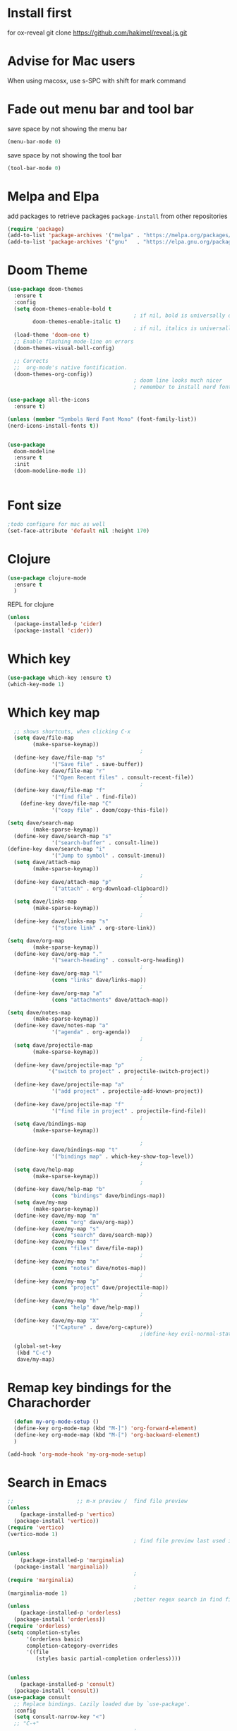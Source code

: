 #+STARTUP: fold
* Install first
for ox-reveal
git clone https://github.com/hakimel/reveal.js.git
* Advise for Mac users
When using macosx, use s-SPC with shift for mark command
* Fade out menu bar and tool bar
:PROPERTIES:
:ID:       429526d3-717c-4771-a124-658a26c367c7
:END:
save space by not showing the menu bar
#+BEGIN_SRC emacs-lisp
  (menu-bar-mode 0)
#+END_SRC

save space by not showing the tool bar 
#+BEGIN_SRC emacs-lisp
  (tool-bar-mode 0)
#+END_SRC

#+RESULTS:

* Melpa and Elpa
add packages to retrieve packages =package-install= from other repositories
#+BEGIN_SRC emacs-lisp
  (require 'package)
  (add-to-list 'package-archives '("melpa" . "https://melpa.org/packages/"))
  (add-to-list 'package-archives '("gnu"   . "https://elpa.gnu.org/packages/"))
#+END_SRC
* Doom Theme
#+BEGIN_SRC emacs-lisp
  (use-package doom-themes
    :ensure t
    :config
    (setq doom-themes-enable-bold t
                                          ; if nil, bold is universally disabled
          doom-themes-enable-italic t)
                                          ; if nil, italics is universally disabled
    (load-theme 'doom-one t)
    ;; Enable flashing mode-line on errors
    (doom-themes-visual-bell-config)

    ;; Corrects
    ;;  org-mode's native fontification.
    (doom-themes-org-config))
                                          ; doom line looks much nicer
                                          ; remember to install nerd fonts nerd-icons-install-fonts

  (use-package all-the-icons
    :ensure t)

  (unless (member "Symbols Nerd Font Mono" (font-family-list))
  (nerd-icons-install-fonts t))

  
  (use-package
    doom-modeline
    :ensure t
    :init
    (doom-modeline-mode 1))


  #+END_SRC

  #+RESULTS:

* Font size
#+BEGIN_SRC emacs-lisp
  ;todo configure for mac as well 
  (set-face-attribute 'default nil :height 170)
#+END_SRC

#+RESULTS:

* Clojure
#+BEGIN_SRC emacs-lisp
  (use-package clojure-mode
    :ensure t
    )
#+END_SRC
REPL for clojure
#+BEGIN_SRC emacs-lisp
  (unless
    (package-installed-p 'cider)
    (package-install 'cider))

#+END_SRC
* Which key 
#+BEGIN_SRC emacs-lisp
  (use-package which-key :ensure t)
  (which-key-mode 1)
#+END_SRC
* Which key map
#+BEGIN_SRC emacs-lisp
    ;; shows shortcuts, when clicking C-x
    (setq dave/file-map
          (make-sparse-keymap))
                                            ;
    (define-key dave/file-map "s"
                '("Save file" . save-buffer))
    (define-key dave/file-map "r"
                '("Open Recent files" . consult-recent-file))
                                            ;
    (define-key dave/file-map "f"
                '("find file" . find-file))
      (define-key dave/file-map "C"
                '("copy file" . doom/copy-this-file))

  (setq dave/search-map
          (make-sparse-keymap))
    (define-key dave/search-map "s"
                '("search-buffer" . consult-line))
  (define-key dave/search-map "i"
                '("Jump to symbol" . consult-imenu))                                            ;
    (setq dave/attach-map
          (make-sparse-keymap))
                                            ;
    (define-key dave/attach-map "p"
                '("attach" . org-download-clipboard))
                                            ;
    (setq dave/links-map
          (make-sparse-keymap))
                                            ;
    (define-key dave/links-map "s"
                '("store link" . org-store-link))

  (setq dave/org-map
          (make-sparse-keymap))
    (define-key dave/org-map "."
                '("search-heading" . consult-org-heading))
                                            ;
    (define-key dave/org-map "l"
                (cons "links" dave/links-map))
                                            ;
    (define-key dave/org-map "a"
                (cons "attachments" dave/attach-map))

  (setq dave/notes-map
          (make-sparse-keymap))
    (define-key dave/notes-map "a"
                '("agenda" . org-agenda))
                                            ;
    (setq dave/projectile-map
          (make-sparse-keymap))
                                            ;
    (define-key dave/projectile-map "p"
               '("switch to project" . projectile-switch-project))
                                            ;
    (define-key dave/projectile-map "a"
                '("add project" . projectile-add-known-project))
                                            ;
    (define-key dave/projectile-map "f"
                '("find file in project" . projectile-find-file))
                                            ;
    (setq dave/bindings-map
          (make-sparse-keymap))

                                            ;
    (define-key dave/bindings-map "t"
                '("bindings map" . which-key-show-top-level))
                                            ;
    (setq dave/help-map
          (make-sparse-keymap))
                                            ;
    (define-key dave/help-map "b"
                (cons "bindings" dave/bindings-map))
    (setq dave/my-map
          (make-sparse-keymap))
    (define-key dave/my-map "m"
                (cons "org" dave/org-map))
    (define-key dave/my-map "s"
                (cons "search" dave/search-map))
    (define-key dave/my-map "f"
                (cons "files" dave/file-map))
                                            ;
    (define-key dave/my-map "n"
                (cons "notes" dave/notes-map))
                                            ;
    (define-key dave/my-map "p"
                (cons "project" dave/projectile-map))
                                            ;
    (define-key dave/my-map "h"
                (cons "help" dave/help-map))
                                            ;
    (define-key dave/my-map "X"
                '("Capture" . dave/org-capture))
                                            ;(define-key evil-normal-state-map

    (global-set-key
     (kbd "C-c")
     dave/my-map)

#+END_SRC

#+RESULTS:
: (keymap (88 Capture . dave/org-capture) (104 help keymap (98 bindings keymap (116 bindings map . which-key-show-top-level))) (112 project keymap (102 find file in project . projectile-find-file) (97 add project . projectile-add-known-project) (112 switch to project . projectile-switch-project)) (110 notes keymap (97 agenda . org-agenda)) (102 files keymap (67 copy file . doom/copy-this-file) (102 find file . find-file) (114 Open Recent files . consult-recent-file) (115 Save file . save-buffer)) (115 search keymap (105 Jump to symbol . consult-imenu) (115 search-buffer . consult-line)) (109 org keymap (97 attachments keymap (112 attach . org-download-clipboard)) (108 links keymap (115 store link . org-store-link)) (46 search-heading . consult-org-heading)))

* Remap key bindings for the Charachorder 
#+BEGIN_SRC emacs-lisp
      (defun my-org-mode-setup ()
      (define-key org-mode-map (kbd "M-]") 'org-forward-element)
      (define-key org-mode-map (kbd "M-[") 'org-backward-element)
      )

    (add-hook 'org-mode-hook 'my-org-mode-setup)
#+END_SRC

#+RESULTS:
| turn-on-auto-fill | (lambda nil (setq fill-column 120)) | my-org-mode-setup | #[0 \301\211\207 [imenu-create-index-function org-imenu-get-tree] 2] | #[0 \300\301\302\303\304$\207 [add-hook change-major-mode-hook org-fold-show-all append local] 5] | #[0 \300\301\302\303\304$\207 [add-hook change-major-mode-hook org-babel-show-result-all append local] 5] | org-babel-result-hide-spec | org-babel-hide-all-hashes |

* Search in Emacs 
#+BEGIN_SRC emacs-lisp
  ;;                    ;; m-x preview /  find file preview
  (unless
      (package-installed-p 'vertico)
    (package-install 'vertico))
  (require 'vertico)
  (vertico-mode 1)
                                          ; find file preview last used in hours etc.
                                                                                                                                                                                                   ;;; `marginalia' is a package that we need to install.
  (unless
      (package-installed-p 'marginalia)
    (package-install 'marginalia))
                                          ;
  (require 'marginalia)
                                          ;
  (marginalia-mode 1)
                                          ;better regex search in find file / recentfile / m-x
  (unless
      (package-installed-p 'orderless)
    (package-install 'orderless))
  (require 'orderless)
  (setq completion-styles
        '(orderless basic)
        completion-category-overrides
        '((file
           (styles basic partial-completion orderless))))


  (unless
      (package-installed-p 'consult)
    (package-install 'consult))
  (use-package consult
    ;; Replace bindings. Lazily loaded due by `use-package'.
    :config
    (setq consult-narrow-key "<")
    ;; "C-+"
                                          ;
                                          ;    (mode-specific-map)
                                          ;("C-c M-x" . consult-mode-command)
                                          ;("C-c h" . consult-history)
                                          ;	 )

    )

  ;;must be enabled for consult
  (require 'recentf)
  (recentf-mode 1)

  #+END_SRC
* Org mode 
#+BEGIN_SRC emacs-lisp

     ;; Setup the org folder
    (setq org-directory "~/Dropbox/org")
    (setq org-agenda-files (list org-directory))
;       (setq org-agenda-files
 ;          '("~/Dropbox/org/schedule.org" "~/Dropbox/org/schedule.org_archive" "~/Dropbox/org/birthdays.org" "~/Dropbox/org/events.org" "~/Dropbox/org/work.org"            )
;           )

    (setq org-refile-use-outline-path 'file
        org-outline-path-complete-in-steps nil)

    ; use a depth level of 6 max
    (setq org-refile-targets
          '((org-agenda-files . (:maxlevel . 3))))

  
              (setq org-attach-id-dir "~/Dropbox/org/.attach/")
              (setq org-attach-set-directory "~/Dropbox/org/.attach/")

              (unless
                  (package-installed-p 'org-download)
                (package-install 'org-download)
                )
              (require 'org-download)
              (setq org-image-actual-width 800)									;(with-eval-after-load 'org
                                                      ;  (org-download-enable) not really needed

              (setq org-adapt-indentation t)
              (setq org-startup-indented t)

              ;;                                                                                  ;(global-set-key (kbd "C-c l") #'org-store-link)
              ;;                                                                                  ;(global-set-key (kbd "C-c a") #'org-agenda)
              ;;                                                                                  ;(global-set-key (kbd "C-c c") #'org-capture)


              (setq   org-highest-priority ?A
                      org-default-priority ?B
                      org-lowest-priority ?D
                      org-priority-faces '((?A :foreground "#DC143C" :weight bold)
                                           (?B :foreground "#E76E34" :weight bold)
                                           (?C :foreground "#D8A743" :weight bold)
                                           (?D :foreground "#3BAB60" :weight bold))
                      )

              (setq org-todo-keywords
                    '((sequence "TODO" "|" "DONE" "KILL")))



              ;;   ; new line at 120
              (add-hook 'org-mode-hook '(lambda () (setq fill-column 120)))
              (add-hook 'org-mode-hook 'turn-on-auto-fill)

                                                      ; consult for consult open recent file
#+END_SRC

#+RESULTS:
| turn-on-auto-fill | (lambda nil (setq fill-column 120)) | my-org-mode-setup | #[0 \301\211\207 [imenu-create-index-function org-imenu-get-tree] 2] | #[0 \300\301\302\303\304$\207 [add-hook change-major-mode-hook org-fold-show-all append local] 5] | #[0 \300\301\302\303\304$\207 [add-hook change-major-mode-hook org-babel-show-result-all append local] 5] | org-babel-result-hide-spec | org-babel-hide-all-hashes |

* Org-agenda
#+BEGIN_SRC emacs-lisp
  (setq org-agenda-skip-function-global
        '(org-agenda-skip-entry-if 'todo '("DONE" "KILL")))



                                          ;(Lambda () (writeroom-mode 1)))
  (setq org-tags-exclude-from-inheritance '("time_booking"))
  (setq org-agenda-start-on-weekday 1)         ;; calendar begins today
  (setq org-agenda-start-day "1d")

  (setq org-agenda-clockreport-parameter-plist
                                          ;'(:scope file :maxlevel 3 :link t :properties ("Effort") :formula "$5='(- $1 $4);U::@1$1=string(\"Effort\")::@1$3=string(\"Total\")::@1$4=string(\"Task time\")" :formatter my-clocktable-write)
                                          ;'(:maxlevel 3) :properties ("Effort") :fileskip0 t :formatter my-clocktable-write :formula "$7='(- $2 $4);U::$8='(- $2 $5);U::$9='(- $2 $6);U" )
        '(:maxlevel 4 ;:properties ("Effort") :fileskip0 t :formatter my-clocktable-write :formula "$9='(- $3 $5);U::$10='(- $2 $6);U::$11='(- $2 $7);U::$12='(- $3 $8);U"
                    )
        )

  (setq org-agenda-custom-commands
                                          ;	     (append org-agenda-custom-commands
        '(

          ("n" "all"
           (
            (agenda ""

                    (
                                             (org-agenda-files (list org-directory))
                                             (org-agenda-span 7)                      ;; overview of appointments
                                                                     (calendar-week-start-day 0)
                                                                     (org-agenda-start-on-weekday 1)         ;; calendar begins today
                                                                     (org-agenda-include-inactive-timestamp t)
                                                                     )
                    )
            (tags-todo "*")
                                          ;(tagst-odo "-personal")
            )

           )


          ("w" "work todos"
           (
            (agenda ""

                    (


                     (org-agenda-files '("~/Dropbox/org/work.org" "~/Dropbox/org/work.org_archive"))

                     (org-agenda-span 7)                      ;; overview of appointments
                     (calendar-week-start-day 0)
                     (org-agenda-start-on-weekday 1)         ;; calendar begins today
                     )
                    )
            (tags-todo "work")
                                          ;(tagst-odo "-personal")
            )

           )


          ("i" "inbox todos"
                                          ; das ist fuer die todas
           (
            (agenda ""
                    (
                     (org-agenda-files '("~/Dropbox/org/schedule.org" "~/Dropbox/org/schedule.org_archive"))
                                          ;		  ;(org-agenda-sorting-strategy '(priority-up effort-down))
                     (org-agenda-span 7)                      ;; overview of appointments
                     (calendar-week-start-day 0)
                     (org-agenda-start-on-weekday 1)         ;; calendar begins today)

                     )
                    )
            (tags-todo "inbox")
            )
           )
          )
                                          ;  )
        )

#+END_SRC

#+RESULTS:
| n | all         | ((agenda  ((org-agenda-files (list org-directory)) (org-agenda-span 7) (calendar-week-start-day 0) (org-agenda-start-on-weekday 1) (org-agenda-include-inactive-timestamp t))) (tags-todo *))       |
| w | work todos  | ((agenda  ((org-agenda-files '(~/Dropbox/org/work.org ~/Dropbox/org/work.org_archive)) (org-agenda-span 7) (calendar-week-start-day 0) (org-agenda-start-on-weekday 1))) (tags-todo work))          |
| i | inbox todos | ((agenda  ((org-agenda-files '(~/Dropbox/org/schedule.org ~/Dropbox/org/schedule.org_archive)) (org-agenda-span 7) (calendar-week-start-day 0) (org-agenda-start-on-weekday 1))) (tags-todo inbox)) |

* Encryption 
#+BEGIN_SRC emacs-lisp
  (require 'epa-file)
  (epa-file-enable)  
#+END_SRC
* reveal.js for presentation
IInstall ox-reveal first
install reveal.js
#+BEGIN_SRC emacs-lisp
  (use-package ox-reveal
  :ensure t)
;    (require 'ox-reveal)
    (setq org-reveal-root "file://~/.emacs.d/reveal.js")
#+END_SRC

#+RESULTS:
: file://~/.emacs.d/reveal.js
* Emacs 29.2
Magit is included in 29.2
#+BEGIN_SRC emacs-lisp

  
  (if (string= (substring (emacs-version) 0 14) "GNU Emacs 29.1")
       (use-package projectile :ensure t)
    (use-package magit
           :ensure t)
    (use-package magit-section
           :ensure t)
    )


         ;;       ,*** roam only 29.2
         ;;                                                                  org roam
         ;;		      (use-package org-roam :ensure t)
         ;; first set			  org-roam
         ;;			     (setq org-roam-directory (file-truename

         ;;			  (concat my-homedir "/Dropbox/org-roam")))
         ;;			  (org-roam-db-autosync-mode) ;; *** Which key ***



#+END_SRC

#+RESULTS:
* Doom functions:
#+BEGIN_SRC emacs-lisp
			    (defun doom--update-files (&rest files)
			      "Ensure FILES are updated in `recentf', `magit' and `save-place'."
			      (let (toplevels)
				(dolist (file files)
				  (when (featurep 'vc)
				    (vc-file-clearprops file)
				    (when-let (buffer (get-file-buffer file))
				      (with-current-buffer buffer
					(vc-refresh-state))))
				  (when (featurep 'magit)
				    (when-let (default-directory (magit-toplevel (file-name-directory file)))
				      (cl-pushnew default-directory toplevels)))
				  (unless (file-readable-p file)
				    (when (bound-and-true-p recentf-mode)
				      (recentf-remove-if-non-kept file))
				    (when (and (bound-and-true-p projectile-mode)
					       (doom-project-p)
					       (projectile-file-cached-p file (doom-project-root)))
				      (projectile-purge-file-from-cache file))))
				(dolist (default-directory toplevels)
				  (magit-refresh))
				(when (bound-and-true-p save-place-mode)
				  (save-place-forget-unreadable-files))))




			    (defun doom/copy-this-file (new-path &optional force-p)
			      "Copy current buffer's file to NEW-PATH.

										  If FORCE-P, overwrite the destination file if it exists, without confirmation."

			      (interactive
			       (list (read-file-name "Copy file to: ")
				     current-prefix-arg))
			      (unless (and buffer-file-name (file-exists-p buffer-file-name))
				(user-error "Buffer is not visiting any file"))
			      (let ((old-path (buffer-file-name (buffer-base-buffer)))
				    (new-path (expand-file-name new-path)))
				(make-directory (file-name-directory new-path) 't)
				(copy-file old-path new-path (or force-p 1))
				(doom--update-files old-path new-path)
				(message "File copied to %S" (abbreviate-file-name new-path))))
#+END_SRC

* Set left margin
This is for big monitors 
#+BEGIN_SRC emacs-lisp
(add-hook 'window-configuration-change-hook
          (lambda ()
            (set-window-margins (car (get-buffer-window-list (current-buffer) nil t)) 30 0)))
#+END_SRC

#+RESULTS:
| (lambda nil (set-window-margins (car (get-buffer-window-list (current-buffer) nil t)) 30 0)) | (lambda nil (set-window-margins (car (get-buffer-window-list (current-buffer) nil t)) 10 0)) | doom-modeline-invalidate-huds | doom-modeline-refresh-bars | window--adjust-process-windows |

* rereveal
what is rereveal for? 
#+BEGIN_SRC emacs-lisp
  (use-package org-re-reveal
  :ensure t)
;    (require 'org-re-reveal)
#+END_SRC

#+RESULTS:
